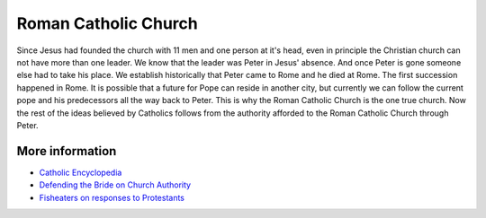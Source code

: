 Roman Catholic Church
=====================

Since Jesus had founded the church with 11 men and one person at it's head, even in principle the Christian church can not have more than one leader. We know that the leader was Peter in Jesus' absence. And once Peter is gone someone else had to take his place. We establish historically that Peter came to Rome and he died at Rome. The first succession happened in Rome. It is possible that a future for Pope can reside in another city, but currently we can follow the current pope and his predecessors all the way back to Peter. This is why the Roman Catholic Church is the one true church. Now the rest of the ideas believed by Catholics follows from the authority afforded to the Roman Catholic Church through Peter.

More information
----------------

* `Catholic Encyclopedia <https://www.newadvent.org/cathen/03744a.htm>`_
* `Defending the Bride on Church Authority <https://www.defendingthebride.com/church.html>`_
* `Fisheaters on responses to Protestants <https://www.fisheaters.com/responses.html>`_
